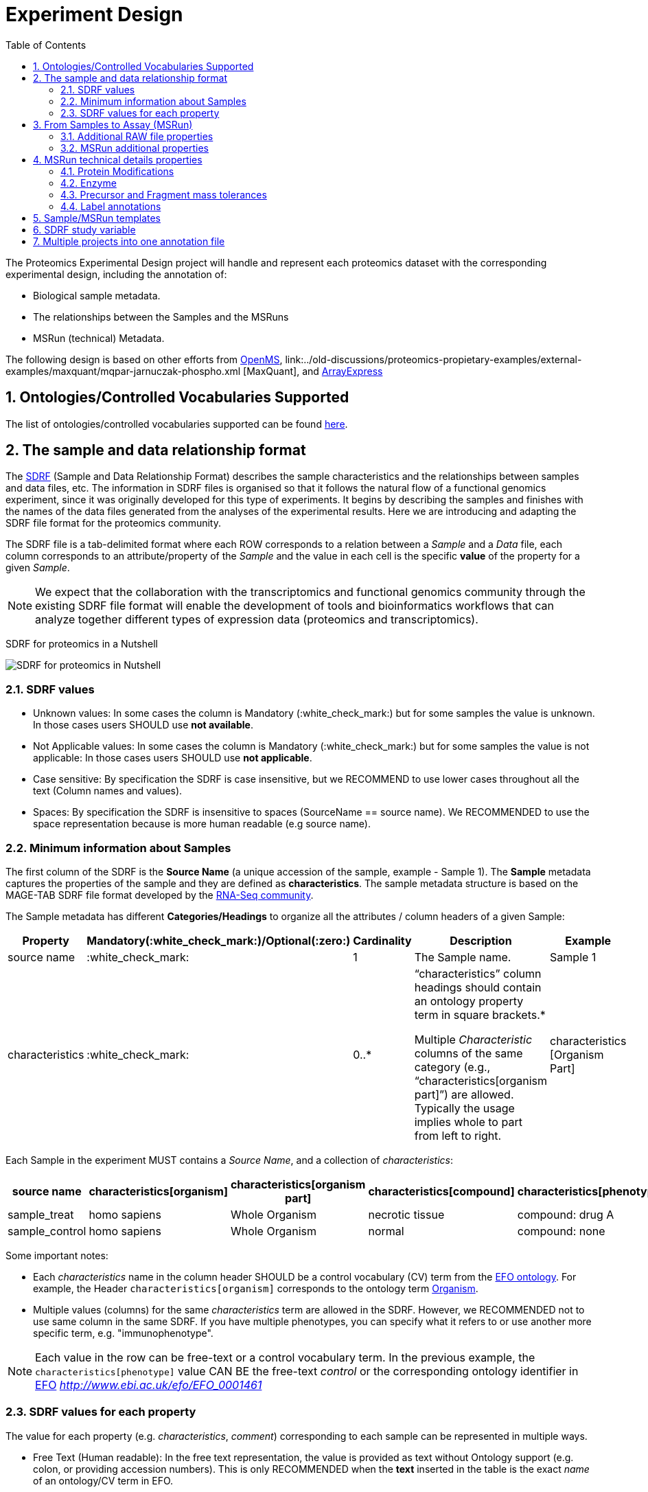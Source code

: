= Experiment Design
:sectnums:
:toc: left
:doctype: book
//only works on some backends, not HTML
:showcomments:
//use style like Section 1 when referencing within the document.
:xrefstyle: short
:figure-caption: Figure
:pdf-page-size: A4

//GitHub specific settings
ifdef::env-github[]
:tip-caption: :bulb:
:note-caption: :information_source:
:important-caption: :heavy_exclamation_mark:
:caution-caption: :fire:
:warning-caption: :warning:
endif::[]

The Proteomics Experimental Design project will handle and represent each proteomics dataset with the corresponding experimental design, including the annotation of:

* Biological sample metadata.
* The relationships between the Samples and the MSRuns
* MSRun (technical) Metadata.

The following design is based on other efforts from link:../old-discussions/proteomics-propietary-examples/external-examples/openms-experimental/OpenMS.md[OpenMS], link:../old-discussions/proteomics-propietary-examples/external-examples/maxquant/mqpar-jarnuczak-phospho.xml [MaxQuant], and link:../old-discussions/proteomics-propietary-examples/external-examples/arrayexpress/ArrayExpress.md[ArrayExpress]

[[ontologies-supported]]
== Ontologies/Controlled Vocabularies Supported

The list of ontologies/controlled vocabularies supported can be found https://github.com/bigbio/pride-metadata-standard#3-ontologies[here].

[[sdrf-file-format]]
== The sample and data relationship format

The https://www.ebi.ac.uk/arrayexpress/help/creating_a_sdrf.html[SDRF] (Sample and Data Relationship Format) describes the sample characteristics and the relationships between samples and  data files, etc. The information in SDRF files is organised so that it follows the natural flow of a functional genomics experiment, since it was originally developed for this type of experiments. It begins by describing the samples and finishes with the names of the data files generated from the analyses of the experimental results. Here we are introducing and adapting the SDRF file format for the proteomics community.

The SDRF file is a tab-delimited format where each ROW corresponds to a relation between a _Sample_ and a _Data_ file, each column corresponds to an attribute/property of the _Sample_ and the value in each cell is the specific *value* of the property for a given _Sample_.

NOTE: We expect that the collaboration with the transcriptomics and functional genomics community through the existing SDRF file format will enable the development of tools and bioinformatics workflows that can analyze together different types of expression data (proteomics and transcriptomics).

SDRF for proteomics in a Nutshell
[#img-sunset]
image::https://github.com/bigbio/proteomics-metadata-standard/raw/master/experimental-design/images/sdrf-nutshell.png[SDRF for proteomics in Nutshell]

[[sdrf-file-standarization]]
=== SDRF values

- Unknown values: In some cases the column is Mandatory (:white_check_mark:) but for some samples the value is unknown. In those cases users SHOULD use **not available**.
- Not Applicable values: In some cases the column is Mandatory (:white_check_mark:) but for some samples the value is not applicable: In those cases users SHOULD use **not applicable**.
- Case sensitive: By specification the SDRF is case insensitive, but we RECOMMEND to use lower cases throughout all the text (Column names and values).
- Spaces: By specification the SDRF is insensitive to spaces (SourceName == source name). We RECOMMENDED to use the space representation because is more human readable (e.g source name).

[[sample-metadata]]
=== Minimum information about Samples

The first column of the SDRF is the **Source Name** (a unique accession of the sample, example - Sample 1). The *Sample* metadata captures the properties of the sample and they are defined as *characteristics*. The sample metadata structure is based on the MAGE-TAB SDRF file format developed by the http://fged.org/projects/mage-tab/[RNA-Seq community].

The Sample metadata has different *Categories/Headings*  to organize all the attributes / column headers of a given Sample:

|===
|Property        | Mandatory(:white_check_mark:)/Optional(:zero:) | Cardinality | Description | Example

|source  name    | :white_check_mark:             | 1           | The Sample name. | Sample 1
|characteristics | :white_check_mark: | 0..*      | “characteristics” column headings should contain an ontology property term in square brackets.*

Multiple _Characteristic_ columns of the same category (e.g., “characteristics[organism part]”) are allowed. Typically the usage implies whole to part from left to right. | characteristics [Organism Part]
|===

Each Sample in the experiment MUST contains a _Source Name_, and a collection of _characteristics_:

|===
| source name | characteristics[organism] | characteristics[organism part] | characteristics[compound] | characteristics[phenotype] | factor value[phenotype]

|sample_treat   |homo sapiens |Whole Organism | necrotic tissue      | compound: drug A | necrotic tissue
|sample_control |homo sapiens |Whole Organism | normal               | compound: none   | normal
|===

Some important notes:

 - Each _characteristics_ name in the column header SHOULD be a control vocabulary (CV) term from the https://www.ebi.ac.uk/ols/ontologies/efo[EFO ontology]. For example, the Header `characteristics[organism]` corresponds to the ontology term http://www.ebi.ac.uk/efo/EFO_0000634[Organism].
 - Multiple values (columns) for the same _characteristics_ term are allowed in the SDRF. However, we RECOMMENDED not to use same column in the same SDRF. If you have multiple phenotypes, you can specify what it refers to or use another more specific term, e.g. "immunophenotype".

NOTE: Each value in the row can be free-text or a control vocabulary term. In the previous example, the `characteristics[phenotype]` value CAN BE the free-text _control_ or the corresponding ontology identifier in https://www.ebi.ac.uk/ols/ontologies/efo[EFO] _http://www.ebi.ac.uk/efo/EFO_0001461_

[[sdrf-values-properties]]
=== SDRF values for each property

The value for each property (e.g. _characteristics_, _comment_) corresponding to each sample can be represented in multiple ways.

- Free Text (Human readable): In the free text representation, the value is provided as text without Ontology support (e.g. colon, or providing accession numbers). This is only RECOMMENDED when the **text** inserted in the table is the exact _name_ of an ontology/CV term in EFO.

|===
| source name | characteristics[organism]

| sample 1 |homo sapiens
| sample 2 |homo sapiens
|===

- Ontology url (Computer readable): Users can provide the corresponding URI of the ontology/CV term as a value. This is recommended for enriched files where the client does not want to use intermediate tools to map from Free Text to ontology/CV terms.

|===
| source name | characteristics[organism]

| Sample 1 |http://purl.obolibrary.org/obo/NCBITaxon_9606
| Sample 2 |http://purl.obolibrary.org/obo/NCBITaxon_9606
|===

- Key=value representation (Human and Computer readable): The current representation aims to provide a mechanism to represent the complete information of the ontology/CV term including _Accession_, _Name_ and other additional properties (see example, <<encoding-protein-modifications>>).

  In the key=value pair representation the Value of the property is represented as an Object with multiple properties where the key is one of the properties of the object and the value is the corresponding value for the particular key. For example:
  NM=Glu->pyro-Glu; MT=fixed; PP=Anywhere; AC=Unimod:27; TA=E


[[from-sample-scan]]
== From Samples to Assay (MSRun)

The connection between the _Sample_ to the final Assay (_MSrun_) is done by using a series of properties and attributes. All the properties needed to relate a given _Sample_ to the corresponding _MsRun_ are annotated with the category *comment*. The use of _comment_ is mainly aimed at differentiating Sample _characteristics_ from the MSrun properties. The following properties SHOULD be provided for each Sample/MSRun:

- assay name: For SDRF compatibilities we can not use MSRun but _assay name_. Examples of assay name: run 1, run_fracion_1_2

- comment[fraction identifier]: The _fraction identifier_ allows to record the number of a given fraction. The fraction identifier corresponds to this https://www.ebi.ac.uk/ols/ontologies/ms/terms?iri=http%3A%2F%2Fpurl.obolibrary.org%2Fobo%2FMS_1000858[ontology term].

- comment[label]: The _label_ describes the label applied to each Sample (if any). In case of multiplex experiments such as TMT, SILAC, and/or ITRAQ the corresponding _label_ SHOULD be added. For Label-free experiments the https://www.ebi.ac.uk/ols/ontologies/ms/terms?iri=http%3A%2F%2Fpurl.obolibrary.org%2Fobo%2FMS_1002038[label free sample] term MUST be added.

- comment[data file]: The _data file_ provides the name of the raw file from the instrument. The raw data file corresponds to this https://www.ebi.ac.uk/ols/ontologies/ms/terms?iri=http%3A%2F%2Fpurl.obolibrary.org%2Fobo%2FMS_1000577[ontology term].

NOTE: the order of the columns are important, **assay name** SHOULD we always before the comments. We RECOMMENDED to put the last column as comment[data file]
|===
|        |  assay name      | comment[label]    | comment[fraction identifier] | comment[data file]
|sample 1|  run 1           | label free sample | 1                            | 000261_C05_P0001563_A00_B00K_R1.RAW
|sample 1|  run 2           | label free sample | 2                            | 000261_C05_P0001563_A00_B00K_R2.RAW
|===

TIP: All the possible _label_ values can be seen in the in the PSI-MS CV under the https://www.ebi.ac.uk/ols/ontologies/ms/terms?iri=http%3A%2F%2Fpurl.obolibrary.org%2Fobo%2FMS_1002602[sample label] node.

In the case that technical and/or biological replicates have been measured, this information is not sufficient anymore.
To be able to trace a given quantitative value to the exact replicate one needs encode this information as part of the experimental design.

In the following example, only if the technical replicate column is provided, one can distinguish quantitative values of the same fraction but different technical replicates.

|===
| source name       | assay name | comment[label]    | comment[fraction identifier] | comment[technical replicate] | comment[data file]
| Sample 1          |    run 1   | label free sample | 1                            | 1                            | 000261_C05_P0001563_A00_B00K_F1_TR1.RAW
| Sample 1          |    run 2   | label free sample | 2                            | 1                            |  000261_C05_P0001563_A00_B00K_F2_TR1.RAW
| Sample 1          |    run 3   | label free sample | 1                            | 2                            | 000261_C05_P0001563_A00_B00K_F1_TR2.RAW
| Sample 1          |    run 4   | label free sample | 2                            | 2                            | 000261_C05_P0001563_A00_B00K_F2_TR2.RAW
|===


The “comment” columns in *SDRF* are included as a basic extensibility mechanism for local implementations. The name associated with the comment is included in square brackets in the column heading, and the value(s) entered in the body of the column. _comment_ columns could be used in various ways - to provide references to external files like raw files, or to include identifiers of objects in external systems.

[[additional-raw-file]]
=== Additional RAW file properties

We RECOMMEND to include the public URI of the file if available. For example for PRIDE datasets the URI from the FTP can be provided:

|===
|   |... |comment[associated file uri]

|sample 1| ... |ftp://ftp.pride.ebi.ac.uk/pride/data/archive/2017/09/PXD005946/000261_C05_P0001563_A00_B00K_R1.RAW
|===

[[sample-scan-additional]]
=== MSRun additional properties

Some analysis software as MaxQuant use the 'Fraction Group' concept to perform better statistical analysis:

- comment[fraction group]: Some quantitative tools use the 'Fraction Group' to know which fractions belong together. In MaxQuant the 'Fraction Group' is called "Experiment".


[[encoding-MSRun-technical-details]]
== MSRun technical details properties

We RECOMMEND to encode some of the technical parameters of the MS experiment as _comment_s (https://www.ebi.ac.uk/arrayexpress/help/creating_a_sdrf.html[Check what is a comment in SDRF]) including the following parameters:

- Protein Modifications <<encoding-protein-modifications>>
- Precursor and Fragment mass tolerances <<encoding-tolerances>>
- Digestion Enzyme <<encoding-enzymes>>

[[encoding-protein-modifications]]
=== Protein Modifications

Sample modifications (including both chemical modifications and post translational modifications, PTMs) are originated from multiple sources: **artifacts modifications**, **isotope labeling**, adducts that are encoded as PTMs (e.g . sodium) or the most **biologically relevant** PTMs. The most common and widely studied PTMs include phosphorylation and glycosylation, among many others. Many of these PTMs are critical to a given protein's function.

The current specification RECOMMENDS to provide Sample modifications including the aminoacid affected, if is Variable or Fixed (also Custom and Annotated modifications are supported) and other properties such as mass shift/delta mass and the position (e.g. anywhere in the sequence).

The RECOMMENDED name of the column for sample modification parameters is:

  comment[modification parameters]

NOTE: The `modification parameters` is the name of the ontology term https://www.ebi.ac.uk/ols/ontologies/ms/terms?iri=http%3A%2F%2Fpurl.obolibrary.org%2Fobo%2FMS_1001055[MS:1001055]

For each modification, we will capture different properties in a `key=value` pair structure including name, position, etc. All the possible features available for modification parameters:

|===
|Property |Key |Example | Mandatory(:white_check_mark:)/Optional(:zero:) |comment

|Name of the Modification| NM | NM=Acetylation | :white_check_mark: | * Name of the Modification, for custom modifications can be a name defined by the user.
|Modification Accession  | AC | AC=UNIMOD:1    | :zero:             | Accession in an external database UNIMOD or PSI-MOD supported.
|Chemical Formula        | CF | CF=H(2)C(2)O   | :zero:             | This is the chemical formula of the added or removed atoms. For the formula composition please follow the guidelines from http://www.unimod.org/names.html[UNIMOD]
|Modification Type       | MT | MT=Fixed       | :zero: | This specifies which modification group the modification should be included with. Choose from the following options: [Fixed, Variable, Annotated]. _Annotated_ is used to search for all the occurrences of the modification into an annotated protein database file like UNIPROT XML or PEFF.
|Position of the modification in the Polypeptide |  PP | PP=Any N-term | :white_check_mark: | Choose from the following options: [Anywhere, Protein N-term, Protein C-term, Any N-term, Any C-term]
|Target Amino acid       | TA | TA=S,T,Y       | :white_check_mark: | The target amino acid letter. If the modification targets multiple sites, it can be separated by `,`.
|Monoisotopic Mass       | MM | MM=42.010565   | :zero: | The exact atomic mass shift produced by the modification. Please use at least 5 decimal places of accuracy. This should only be used if the chemical formula of the modification is not known. If the chemical formula is specified, the monoisotopic mass will be overwritten by the claculated monoisotopic mass.
|Target Site             | TS | TS=N[^P][ST]   | :zero: | For some software, it is important to capture complex rules for modification sites as regular expressions. These use cases should be specified as regular expressions.
|===


NOTE: We RECOMMEND to use for the modification name the UNIMOD interim name or the PSI-MOD name. For custom modifications, we RECOMMEND to use an intuitive name. If the PTM is unknown (custom), the _Chemical Formula_ or _Monoisotopic Mass_ MUST be annotated.

An example of a **SDRF** file with sample modifications annotated:

|===
| |comment[modification parameters] | comment[modification parameters]

|sample 1| NM=Glu->pyro-Glu; MT=fixed; PP=Anywhere; AC=Unimod:27; TA=E | NM=Oxidation; MT=Variable; TA=M
|===

[[encoding-enzymes]]
=== Enzyme

The `comment [cleavage agent details]` property is used to capture the Enzyme information. Similar to protein modification <<encoding-protein-modifications>> we will use a key=value pair representation to encode the following properties for each enzyme:

|===
|Property           |Key |Example     | Mandatory(:white_check_mark:)/Optional(:zero:) | comment
|Name of the Enzyme | NE | NM=Trypsin | :white_check_mark:                             | * Name of the Enzyme.
|Enzyme Accession | AC | AC=MS:1001251 | :zero:                                      | Accession in an external PSI-MS Ontology definition under the following category https://www.ebi.ac.uk/ols/ontologies/ms/terms?iri=http%3A%2F%2Fpurl.obolibrary.org%2Fobo%2FMS_1001045[Cleavage agent name].
|Cleavage site regular expression | CS | CS=(?<=[KR])(?!P) | :zero: | The cleavage site defined as a regular expression.
|===

An example of a **SDRF** with sample enzyme annotated:

|===
| |comment[cleavage agent details]

|sample 1| NE=Trypsin; AC=MS:1001251; CS=(?<=[KR])(?!P)
|===


[[encoding-tolerances]]
=== Precursor and Fragment mass tolerances

Encoding precursor and fragment tolerances, for proteomics experiments is important to encode different tolerances (Precursor and fragment).

|===
| |comment[fragment mass tolerance]	| comment[precursor mass tolerance]

|sample 1| 0.6 Da |	20 ppm
|===


[[label-annotatations]]
=== Label annotations

In order to annotate quantitative projects, the SDRF file format use tags for each channel associated with the sample in comment[label].

Some of the most popular labels are:

* For label-free experiments the value should be: label-free
* For TMT experiments the SDRF uses the PRIDE ontology terms under sample label. Here some examples of TMT channels:
** TMT126, TMT127, TMT127C , TMT127N, TMT128 , TMT128C, TMT128N, TMT129, TMT129C, TMT129N, TMT130, TMT130C, TMT130N, TMT131



[[sdrf-templates]]
== Sample/MSRun templates

The *sample metadata templates* are a set of guidelines to annotate different type of proteomics experiments to ensure that a Minimum Metadata and `characteristics` are provided to understand the dataset. These templates respond to the distribution and frequency of experiment types in public databases like http://www.ebi.ac.uk/pride/archive[PRIDE] and http://www.proteomexchange.org/[ProteomeXchange]:

- Default: Minimum information for any proteomics experiment https://github.com/bigbio/proteomics-metadata-standard/blob/master/templates/sdrf-default.txt[Template]
- Human: All tissue-based experiments that use Human samples https://github.com/bigbio/proteomics-metadata-standard/blob/master/templates/sdrf-human.txt[Template]
- Vertebrates: Vertebrate experiment. https://github.com/bigbio/proteomics-metadata-standard/blob/master/templates/sdrf-vertebrates.txt[Template]
- Non-vertebrates: Non-vertebrate experiment. https://github.com/bigbio/proteomics-metadata-standard/blob/master/templates/sdrf-nonvertebrates.txt[Template]
- Plants: Plant experiment. https://github.com/bigbio/proteomics-metadata-standard/blob/master/templates/sdrf-plants.txt[Template]
- Cell lines: Experiments using cell-lines. https://github.com/bigbio/proteomics-metadata-standard/blob/master/templates/sdrf-cell-line.txt[Template]

*Sample attributes*: Minimum sample attributes for primary cells from different species and cell lines

|===
|                                       | Default            |Human              | Vertebrates       | Non-vertebrates   | Plants            | Cell lines
|Source Name                            | :white_check_mark: |:white_check_mark: |:white_check_mark: |:white_check_mark: |:white_check_mark: |:white_check_mark:
|characteristics[organism]              | :white_check_mark: |:white_check_mark: |:white_check_mark: |:white_check_mark: |:white_check_mark: |:white_check_mark:
|characteristics[strain/breed]          |                    |                   |                   |:zero:             |                   |:zero:
|characteristics[ecotype/cultivar]      |                    |                   |                   |                   |:zero:             |
|characteristics[ethnicity]             |                    |:white_check_mark: |                   |                   |                   |
|characteristics[age]                   |                    |:white_check_mark: |:zero:             |                   |:zero:             |
|characteristics[developmental stage]   |                    |:white_check_mark: |:zero:             |                   |:zero:             |
|characteristics[sex]                   |                    |:white_check_mark: |:zero:             |                   |                   |
|characteristics[disease]               | :white_check_mark: |:white_check_mark: |:white_check_mark: |:white_check_mark: |                   |:white_check_mark:
|characteristics[organism part]         | :white_check_mark: |:white_check_mark: |:white_check_mark: |:white_check_mark: |:white_check_mark: |:white_check_mark:
|characteristics[cell type]             | :white_check_mark: |:white_check_mark: |:white_check_mark: |:white_check_mark: |:white_check_mark: |:white_check_mark:
|characteristics[individual]            |                    |:zero:             |:zero:             |:zero:             |:zero:             |:zero:
|characteristics[cell line Code]        |                    |                   |                   |                   |                   |:white_check_mark:
|                                       |                    |                   |                   |                   |                   |
|comment[data file]                     | :white_check_mark: |:white_check_mark: |:white_check_mark: |:white_check_mark: |:white_check_mark: |:white_check_mark:
|comment[fraction identifier]           | :white_check_mark: |:white_check_mark: |:white_check_mark: |:white_check_mark: |:white_check_mark: |:white_check_mark:
|comment[label]                         | :white_check_mark: |:white_check_mark: |:white_check_mark: |:white_check_mark: |:white_check_mark: |:white_check_mark:

|===

* :white_check_mark: : Required Attributes for each sample Type (e.g. Human, Vertebrates).
* :zero: : Optional Attribute


[[sdrf-factor-value]]
== SDRF study variable

The variable/property under study should be highlighted using the *factor value* category. For example, the **factor value[disease]** is used when the user wants to compare expression across different diseases.

|===
|factor value    | :zero:           | 0..*        | “factor value” columns should indicate which experimental factor / variable are use to perform the quantitative data analysis. The “factor value” columns should occur after all characteristics and the attributes of the samples. | Factor Value [phenotype]
|===


NOTE: The factor value[_property_] is optional (:zero:) because it depend of the analysis that the user wants to perform with the sample. For example, the original submitter of the dataset probably studied the phenotype variable but the reanalysis is focus on cell line.

[[compose-sdrf-files]]
== Multiple projects into one annotation file

PRIDE curators can decide to annotate multiple PRIDE Projects into one big sdrf for reanalysis purpose. If that is the case, we RECOMMENDED to use the __comment[proteomexchange accession number]__ to differentiate between projects.

